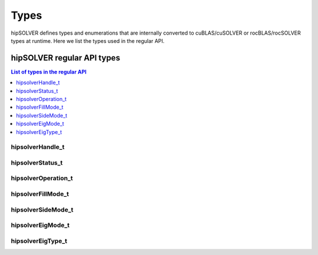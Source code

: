 
*****
Types
*****

hipSOLVER defines types and enumerations that are internally converted to cuBLAS/cuSOLVER or
rocBLAS/rocSOLVER types at runtime. Here we list the types used in the regular API.

hipSOLVER regular API types
================================

.. contents:: List of types in the regular API
   :local:
   :backlinks: top

.. _handle_t:

hipsolverHandle_t
--------------------
.. doxygentypedef:: hipsolverHandle_t

.. _status_t:

hipsolverStatus_t
--------------------
.. doxygenenum:: hipsolverStatus_t

.. _operation_t:

hipsolverOperation_t
--------------------
.. doxygenenum:: hipsolverOperation_t

.. _fillmode_t:

hipsolverFillMode_t
--------------------
.. doxygenenum:: hipsolverFillMode_t

.. _sidemode_t:

hipsolverSideMode_t
--------------------
.. doxygenenum:: hipsolverSideMode_t

.. _eigmode_t:

hipsolverEigMode_t
--------------------
.. doxygenenum:: hipsolverEigMode_t

.. _eigtype_t:

hipsolverEigType_t
--------------------
.. doxygenenum:: hipsolverEigType_t


